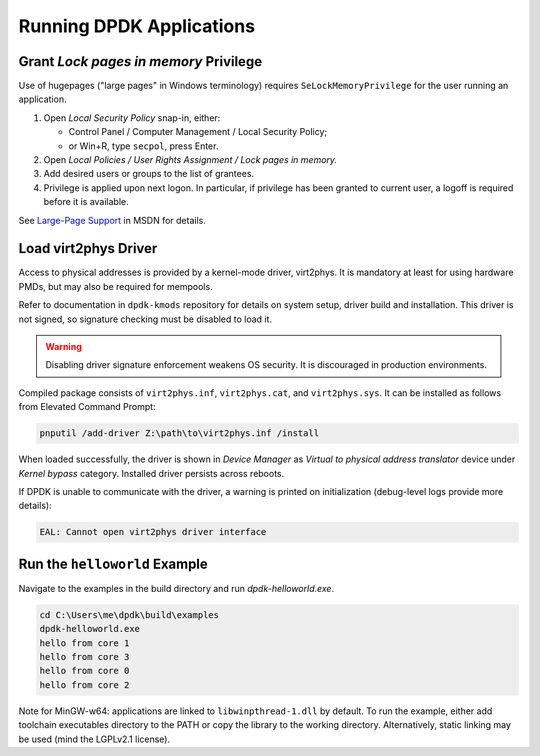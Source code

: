 ..  SPDX-License-Identifier: BSD-3-Clause
    Copyright(c) 2020 Dmitry Kozlyuk

Running DPDK Applications
=========================

Grant *Lock pages in memory* Privilege
--------------------------------------

Use of hugepages ("large pages" in Windows terminology) requires
``SeLockMemoryPrivilege`` for the user running an application.

1. Open *Local Security Policy* snap-in, either:

   * Control Panel / Computer Management / Local Security Policy;
   * or Win+R, type ``secpol``, press Enter.

2. Open *Local Policies / User Rights Assignment / Lock pages in memory.*

3. Add desired users or groups to the list of grantees.

4. Privilege is applied upon next logon. In particular, if privilege has been
   granted to current user, a logoff is required before it is available.

See `Large-Page Support`_ in MSDN for details.

.. _Large-Page Support: https://docs.microsoft.com/en-us/windows/win32/memory/large-page-support


Load virt2phys Driver
---------------------

Access to physical addresses is provided by a kernel-mode driver, virt2phys.
It is mandatory at least for using hardware PMDs, but may also be required
for mempools.

Refer to documentation in ``dpdk-kmods`` repository for details on system
setup, driver build and installation. This driver is not signed, so signature
checking must be disabled to load it.

.. warning::

    Disabling driver signature enforcement weakens OS security.
    It is discouraged in production environments.

Compiled package consists of ``virt2phys.inf``, ``virt2phys.cat``,
and ``virt2phys.sys``. It can be installed as follows
from Elevated Command Prompt:

.. code-block:: console

    pnputil /add-driver Z:\path\to\virt2phys.inf /install

When loaded successfully, the driver is shown in *Device Manager* as *Virtual
to physical address translator* device under *Kernel bypass* category.
Installed driver persists across reboots.

If DPDK is unable to communicate with the driver, a warning is printed
on initialization (debug-level logs provide more details):

.. code-block:: text

    EAL: Cannot open virt2phys driver interface



Run the ``helloworld`` Example
------------------------------

Navigate to the examples in the build directory and run `dpdk-helloworld.exe`.

.. code-block:: console

    cd C:\Users\me\dpdk\build\examples
    dpdk-helloworld.exe
    hello from core 1
    hello from core 3
    hello from core 0
    hello from core 2

Note for MinGW-w64: applications are linked to ``libwinpthread-1.dll``
by default. To run the example, either add toolchain executables directory
to the PATH or copy the library to the working directory.
Alternatively, static linking may be used (mind the LGPLv2.1 license).
